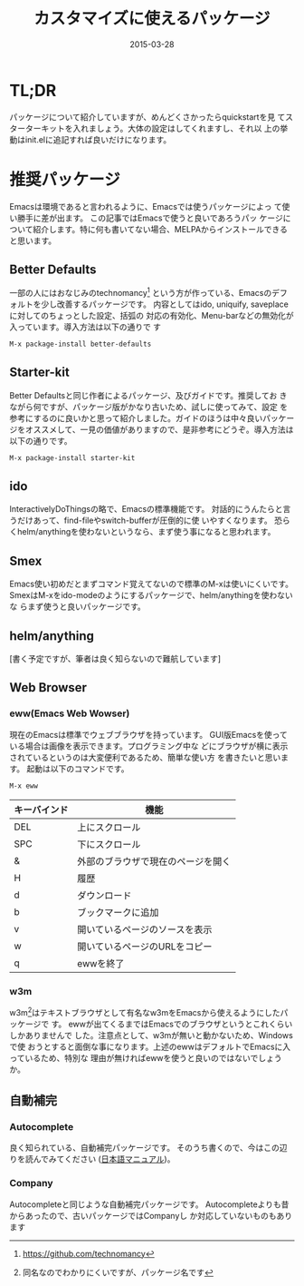 #+TITLE: カスタマイズに使えるパッケージ
#+DATE: 2015-03-28
#+JEKYLL_LAYOUT: post
#+JEKYLL_CATEGORIES: package
#+JEKYLL_PUBLISHED: true
#+STARTUP: indent

# 結構大きくなった紹介とかは、別ページに飛ばすようにします。
* TL;DR
パッケージについて紹介していますが、めんどくさかったらquickstartを見
てスターターキットを入れましょう。大体の設定はしてくれますし、それ以
上の挙動はinit.elに追記すれば良いだけになります。

* 推奨パッケージ
Emacsは環境であると言われるように、Emacsでは使うパッケージによっ
て使い勝手に差が出ます。 この記事ではEmacsで使うと良いであろうパッ
ケージについて紹介します。特に何も書いてない場合、MELPAからインストールできると思います。
** Better Defaults
一部の人にはおなじみのtechnomancy[fn::https://github.com/technomancy]
という方が作っている、Emacsのデフォルトを少し改善するパッケージです。
内容としてはido, uniquify, saveplaceに対してのちょっとした設定、括弧の
対応の有効化、Menu-barなどの無効化が入っています。導入方法は以下の通りで
す
#+BEGIN_SRC emacs-lisp
M-x package-install better-defaults
#+END_SRC

** Starter-kit
Better Defaultsと同じ作者によるパッケージ、及びガイドです。推奨してお
きながら何ですが、パッケージ版がかなり古いため、試しに使ってみて、設定
を参考にするのに良いかと思って紹介しました。ガイドのほうは中々良いパッケー
ジをオススメして、一見の価値がありますので、是非参考にどうぞ。導入方法は
以下の通りです。
#+BEGIN_SRC emacs-lisp
M-x package-install starter-kit
#+END_SRC

** ido
InteractivelyDoThingsの略で、Emacsの標準機能です。
対話的にうんたらと言うだけあって、find-fileやswitch-bufferが圧倒的に使
いやすくなります。
恐らくhelm/anythingを使わないというなら、まず使う事になると思われます。

** Smex
Emacs使い初めだとまずコマンド覚えてないので標準のM-xは使いにくいです。
SmexはM-xをido-modeのようにするパッケージで、helm/anythingを使わないな
らまず使うと良いパッケージです。

** helm/anything
[書く予定ですが、筆者は良く知らないので難航しています]

** Web Browser
*** eww(Emacs Web Wowser)
現在のEmacsは標準でウェブブラウザを持っています。
GUI版Emacsを使っている場合は画像を表示できます。プログラミング中な
どにブラウザが横に表示されているというのは大変便利であるため、簡単な使い方
を書きたいと思います。
起動は以下のコマンドです。
#+BEGIN_SRC emacs-lisp
M-x eww
#+END_SRC
#+ATTR_LATEX: :environment tabular :align l|l
| キーバインド | 機能                               |
|--------------+------------------------------------|
| DEL          | 上にスクロール                     |
| SPC          | 下にスクロール                     |
| &            | 外部のブラウザで現在のページを開く |
| H            | 履歴                               |
| d            | ダウンロード                       |
| b            | ブックマークに追加                 |
| v            | 開いているページのソースを表示     |
| w            | 開いているページのURLをコピー      |
| q            | ewwを終了                          |
*** w3m
w3m[fn::同名なのでわかりにくいですが、パッケージ名です]はテキストブラウザとして有名なw3mをEmacsから使えるようにしたパッケージで
す。
ewwが出てくるまではEmacsでのブラウザというとこれくらいしかありませんで
した。注意点として、w3mが無いと動かないため、Windowsで使
おうとすると面倒な事になります。上述のewwはデフォルトでEmacsに入っているため、特別な
理由が無ければewwを使うと良いのではないでしょうか。
** 自動補完
*** Autocomplete
良く知られている、自動補完パッケージです。
そのうち書くので、今はこの辺りを読んでみてください
([[http://cx4a.org/software/auto-complete/manual.ja.html][日本語マニュアル]])。

*** Company
Autocompleteと同じような自動補完パッケージです。
Autocompleteよりも昔からあったので、古いパッケージではCompanyし
か対応していないものもあります

